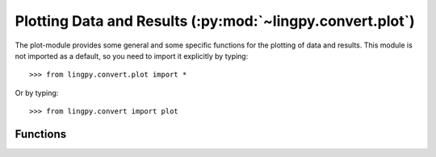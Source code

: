 Plotting Data and Results (:py:mod:`~lingpy.convert.plot`)
==========================================================

The plot-module provides some general and some specific functions for the plotting of data and
results. This module is not imported as a default, so you need to import it explicitly by typing::

   >>> from lingpy.convert.plot import *

Or by typing::
   
   >>> from lingpy.convert import plot


Functions
---------
.. autosummary::
   
   ~lingpy.convert.plot.plot_gls
   ~lingpy.convert.plot.plot_tree
   ~lingpy.convert.plot.plot_concept_evolution
   ~lingpy.convert.plot.plot_heatmap

